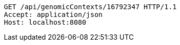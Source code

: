 [source,http,options="nowrap"]
----
GET /api/genomicContexts/16792347 HTTP/1.1
Accept: application/json
Host: localhost:8080

----